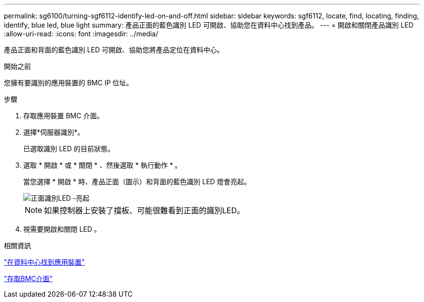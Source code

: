 ---
permalink: sg6100/turning-sgf6112-identify-led-on-and-off.html 
sidebar: sidebar 
keywords: sgf6112, locate, find, locating, finding, identify, blue led, blue light 
summary: 產品正面的藍色識別 LED 可開啟、協助您在資料中心找到產品。 
---
= 開啟和關閉產品識別 LED
:allow-uri-read: 
:icons: font
:imagesdir: ../media/


[role="lead"]
產品正面和背面的藍色識別 LED 可開啟、協助您將產品定位在資料中心。

.開始之前
您擁有要識別的應用裝置的 BMC IP 位址。

.步驟
. 存取應用裝置 BMC 介面。
. 選擇*伺服器識別*。
+
已選取識別 LED 的目前狀態。

. 選取 * 開啟 * 或 * 關閉 * 、然後選取 * 執行動作 * 。
+
當您選擇 * 開啟 * 時、產品正面（圖示）和背面的藍色識別 LED 燈會亮起。

+
image::../media/sgf6112_front_panel_service_led_on.png[正面識別LED -亮起]

+

NOTE: 如果控制器上安裝了擋板、可能很難看到正面的識別LED。

. 視需要開啟和關閉 LED 。


.相關資訊
link:locating-sgf6112-in-data-center.html["在資料中心找到應用裝置"]

link:../installconfig/accessing-bmc-interface.html["存取BMC介面"]
